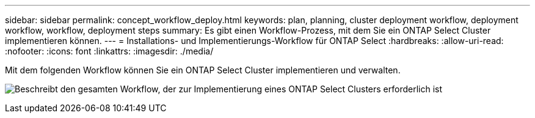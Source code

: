 ---
sidebar: sidebar 
permalink: concept_workflow_deploy.html 
keywords: plan, planning, cluster deployment workflow, deployment workflow, workflow, deployment steps 
summary: Es gibt einen Workflow-Prozess, mit dem Sie ein ONTAP Select Cluster implementieren können. 
---
= Installations- und Implementierungs-Workflow für ONTAP Select
:hardbreaks:
:allow-uri-read: 
:nofooter: 
:icons: font
:linkattrs: 
:imagesdir: ./media/


[role="lead"]
Mit dem folgenden Workflow können Sie ein ONTAP Select Cluster implementieren und verwalten.

image:deploy_workflow2.png["Beschreibt den gesamten Workflow, der zur Implementierung eines ONTAP Select Clusters erforderlich ist"]
